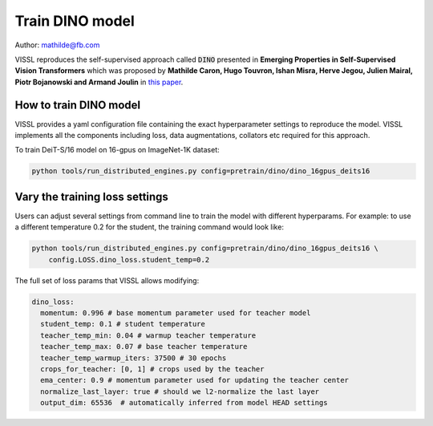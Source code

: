 Train DINO model
===============================

Author: mathilde@fb.com

VISSL reproduces the self-supervised approach called :code:`DINO` presented in **Emerging Properties in Self-Supervised Vision Transformers** which was proposed by
**Mathilde Caron, Hugo Touvron, Ishan Misra, Herve Jegou, Julien Mairal, Piotr Bojanowski and Armand Joulin** in `this paper <https://arxiv.org/abs/2104.14294>`_.

How to train DINO model
----------------------------------

VISSL provides a yaml configuration file containing the exact hyperparameter settings to reproduce the model. VISSL implements
all the components including loss, data augmentations, collators etc required for this approach.

To train DeiT-S/16 model on 16-gpus on ImageNet-1K dataset:

.. code-block:: bash

    python tools/run_distributed_engines.py config=pretrain/dino/dino_16gpus_deits16

Vary the training loss settings
---------------------------------
Users can adjust several settings from command line to train the model with different hyperparams. For example: to use a different
temperature 0.2 for the student, the training command would look like:

.. code-block:: bash

    python tools/run_distributed_engines.py config=pretrain/dino/dino_16gpus_deits16 \
        config.LOSS.dino_loss.student_temp=0.2

The full set of loss params that VISSL allows modifying:

.. code-block:: yaml

    dino_loss:
      momentum: 0.996 # base momentum parameter used for teacher model
      student_temp: 0.1 # student temperature
      teacher_temp_min: 0.04 # warmup teacher temperature
      teacher_temp_max: 0.07 # base teacher temperature
      teacher_temp_warmup_iters: 37500 # 30 epochs
      crops_for_teacher: [0, 1] # crops used by the teacher
      ema_center: 0.9 # momentum parameter used for updating the teacher center
      normalize_last_layer: true # should we l2-normalize the last layer
      output_dim: 65536  # automatically inferred from model HEAD settings
